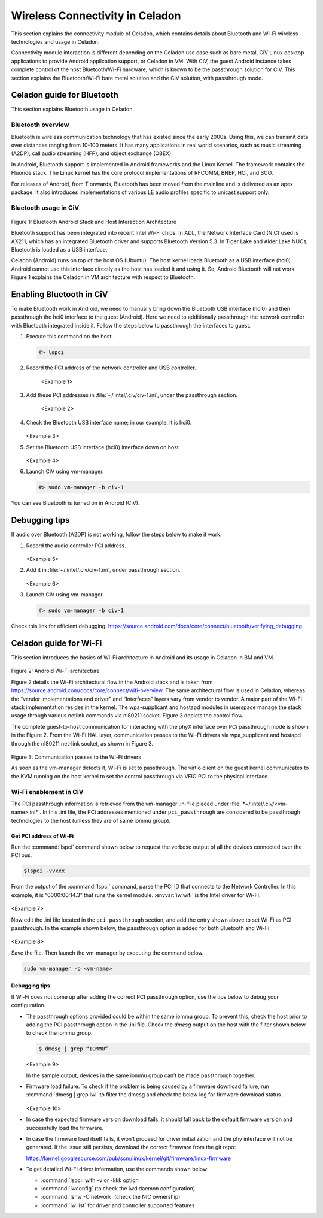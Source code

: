 .. _wireless-connectivity:

Wireless Connectivity in Celadon
################################

This section explains the connectivity module of Celadon, which contains
details about Bluetooth and Wi-Fi wireless technologies and usage in
Celadon.

Connectivity module interaction is different depending on the Celadon
use case such as bare metal, CiV Linux desktop applications to provide
Android application support, or Celadon in VM. With CiV, the guest
Android instance takes complete control of the host Bluetooth/Wi-Fi
hardware, which is known to be the passthrough solution for CiV. This
section explains the Bluetooth/Wi-Fi bare metal solution and the CiV
solution, with passthrough mode.

Celadon guide for Bluetooth
***************************

This section explains Bluetooth usage in Celadon.

Bluetooth overview
==================

Bluetooth is wireless communication technology that has existed since
the early 2000s. Using this, we can transmit data over distances ranging
from 10-100 meters. It has many applications in real world scenarios,
such as music streaming (A2DP), call audio streaming (HFP), and object
exchange (OBEX).

In Android, Bluetooth support is implemented in Android frameworks and
the Linux Kernel. The framework contains the Fluoride stack. The Linux
kernel has the core protocol implementations of RFCOMM, BNEP, HCI, and
SCO.

For releases of Android, from T onwards, Bluetooth has been moved from
the mainline and is delivered as an apex package. It also introduces
implementations of various LE audio profiles specific to unicast support
only.

Bluetooth usage in CiV
======================

.. figure:: images/cs005-images/cs005-f1-bt-android.png
   :width: 4.04167in
   :height: 4.33224in

Figure 1: Bluetooth Android Stack and Host Interaction Architecture

Bluetooth support has been integrated into recent Intel Wi-Fi chips. In
ADL, the Network Interface Card (NIC) used is AX211, which has an
integrated Bluetooth driver and supports Bluetooth Version 5.3. In Tiger
Lake and Alder Lake NUCs, Bluetooth is loaded as a USB interface.

Celadon (Android) runs on top of the host OS (Ubuntu). The host kernel
loads Bluetooth as a USB interface (hci0). Android cannot use this
interface directly as the host has loaded it and using it. So, Android
Bluetooth will not work. Figure 1 explains the Celadon in VM architecture
with respect to Bluetooth.

Enabling Bluetooth in CiV
*************************

To make Bluetooth work in Android, we need to manually bring down the
Bluetooth USB interface (hci0) and then passthrough the hci0 interface
to the guest (Android). Here we need to additionally passthrough the
network controller with Bluetooth integrated inside it. Follow the steps
below to passthrough the interfaces to guest.

#. Execute this command on the host:

   .. code-block:: bash

      #> lspci

#. Record the PCI address of the network controller and USB controller.

   .. figure:: images/cs005-images/cs005-ex1.png
      :width: 6.50000in
      :height: 0.52778in

    <Example 1>

#. Add these PCI addresses in :file:`~/.intel/.civ/civ-1.ini`, under
   the passthrough section.

   .. figure:: images/cs005-images/cs005-ex2.png
      :width: 6.50000in
      :height: 0.47292in

    <Example 2>

#. Check the Bluetooth USB interface name; in our example, it is hci0.

   .. figure:: images/cs005-images/cs005-ex3.png
      :width: 4.32996in
      :height: 2.37500in

   <Example 3>

#. Set the Bluetooth USB interface (hci0) interface down on host.

   .. figure:: images/cs005-images/cs005-ex4.png
      :width: 4.35417in
      :height: 1.62630in

   <Example 4>

#. Launch CiV using vm-manager.

   .. code-block:: bash

      #> sudo vm-manager -b civ-1

You can see Bluetooth is turned on in Android (CiV).

Debugging tips
**************

If audio over Bluetooth (A2DP) is not working, follow the steps below
to make it work.

#. Record the audio controller PCI address.

   .. figure:: images/cs005-images/cs005-ex5.png
      :width: 6.50000in
      :height: 0.20625in

   <Example 5>

#. Add it in :file:`~/.intel/.civ/civ-1.ini`, under passthrough section.

   .. figure:: images/cs005-images/cs005-ex6.png
      :width: 6.50000in
      :height: 0.45903in

   <Example 6>

#. Launch CiV using vm-manager

   .. code-block:: bash

      #> sudo vm-manager -b civ-1

Check this link for efficient debugging.
https://source.android.com/docs/core/connect/bluetooth/verifying_debugging

Celadon guide for Wi-Fi
***********************

This section introduces the basics of Wi-Fi architecture in Android and
its usage in Celadon in BM and VM.

.. figure:: images/cs005-images/cs005-f2-android-wi-fi-arch.png
   :width: 6.30888in
   :height: 5.00877in

Figure 2: Android Wi-Fi architecture

Figure 2 details the Wi-Fi architectural flow in the Android stack and
is taken from
https://source.android.com/docs/core/connect/wifi-overview. The same
architectural flow is used in Celadon, whereas the “vendor
implementations and driver” and “Interfaces” layers vary from vendor to
vendor. A major part of the Wi-Fi stack implementation resides in the
kernel. The wpa-supplicant and hostapd modules in userspace manage the
stack usage through various netlink commands via nl80211 socket. Figure
2 depicts the control flow.

The complete guest-to-host communication for interacting with the phyX
interface over PCi passthrough mode is shown in the Figure 2. From the
Wi-Fi HAL layer, communication passes to the Wi-Fi drivers via
wpa\_supplicant and hostapd through the nl80211 net-link socket, as
shown in Figure 3.

.. figure:: images/cs005-images/cs005-f3-comm-passes.png
   :width: 4.46667in
   :height: 6.46667in

Figure 3: Communication passes to the Wi-Fi drivers

As soon as the vm-manager detects it, Wi-Fi is set to passthrough. The
virtio client on the guest kernel communicates to the KVM running on the
host kernel to set the control passthrough via VFIO PCI to the physical
interface.

Wi-Fi enablement in CiV
=======================

The PCI passthrough information is retrieved from the vm-manager .ini
file placed under :file:`*~/.intel/.civ/<vm-name>.ini*`. In this .ini
file, the PCi addresses mentioned under ``pci_passthrough`` are considered
to be passthrough technologies to the host (unless they are of same iommu
group).

Get PCI address of Wi-Fi
------------------------

Run the :command:`lspci` command shown below to request the verbose output
of all the devices connected over the PCI bus.

.. code-block:: bash

   $lspci -vvxxx

From the output of the :command:`lspci` command, parse the PCI ID that
connects to the Network Controller. In this example, it is “0000:00:14.3”
that runs the kernel module. :envvar:`iwlwifi` is the Intel driver for Wi-Fi.

.. figure:: images/cs005-images/cs005-ex7.png
   :width: 5.68333in
   :height: 1.50903in

<Example 7>

Now edit the .ini file located in the ``pci_passthrough`` section, and add
the entry shown above to set Wi-Fi as PCI passthrough. In the example
shown below, the passthrough option is added for both Bluetooth and
Wi-Fi.

.. figure:: images/cs005-images/cs005-ex8.png
   :width: 5.71667in
   :height: 0.51181in

<Example 8>

Save the file. Then launch the vm-manager by executing the command
below.

.. code-block:: bash

   sudo vm-manager -b <vm-name>

Debugging tips
--------------

If Wi-Fi does not come up after adding the correct PCI passthrough
option, use the tips below to debug your configuration.

- The passthrough options provided could be within the same iommu
  group. To prevent this, check the host prior to adding the PCI
  passthrough option in the .ini file. Check the `dmesg` output on the
  host with the filter shown below to check the iommu group.

  .. code-block:: bash

     $ dmesg | grep “IOMMU”

  .. figure:: images/cs005-images/cs005-ex9.png
     :width: 4.65000in
     :height: 3.08311in

  <Example 9>

  In the sample output, devices in the same iommu group can’t be made
  passthrough together.

- Firmware load failure. To check if the problem is being caused by a
  firmware download failure, run :command:`dmesg | grep iwl` to filter the
  dmesg and check the below log for firmware download
  status.

  .. figure:: images/cs005-images/cs005-ex10.png
     :width: 5.25000in
     :height: 0.20136in

  <Example 10>

- In case the expected firmware version download fails, it should fall
  back to the default firmware version and successfully load the
  firmware.

- In case the firmware load itself fails, it won’t proceed for driver
  initialization and the phy interface will not be generated. If the
  issue still persists, download the correct firmware from the git
  repo:

  https://kernel.googlesource.com/pub/scm/linux/kernel/git/firmware/linux-firmware

- To get detailed Wi-Fi driver information, use the commands shown
  below:

  - :command:`lspci` with –v or -kkk option

  - :command:`iwconfig` (to check the iwd daemon configuration)

  - :command:`lshw -C network` (check the NIC ownership)

  - :command:`iw list` for driver and controller supported features



